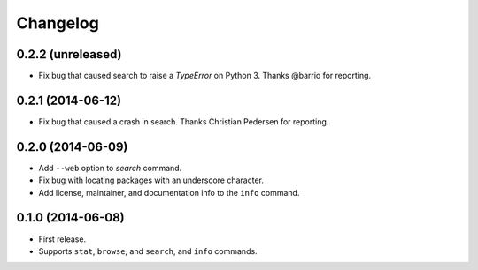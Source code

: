 *********
Changelog
*********

0.2.2 (unreleased)
==================

- Fix bug that caused search to raise a `TypeError` on Python 3. Thanks @barrio for reporting.


0.2.1 (2014-06-12)
==================

- Fix bug that caused a crash in search. Thanks Christian Pedersen for reporting.


0.2.0 (2014-06-09)
==================

- Add ``--web`` option to `search` command.
- Fix bug with locating packages with an underscore character.
- Add license, maintainer, and documentation info to the ``info`` command.


0.1.0 (2014-06-08)
==================

- First release.
- Supports ``stat``, ``browse``, and ``search``, and ``info`` commands.
